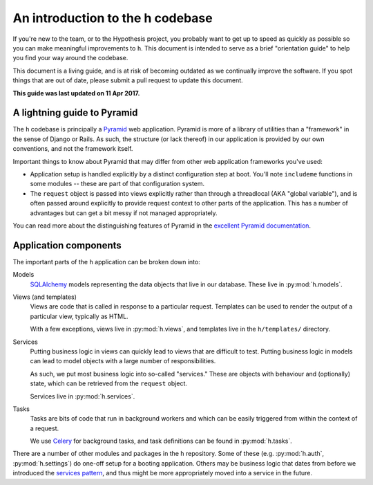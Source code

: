 =================================
An introduction to the h codebase
=================================

If you're new to the team, or to the Hypothesis project, you probably want to
get up to speed as quickly as possible so you can make meaningful improvements
to ``h``. This document is intended to serve as a brief "orientation guide" to
help you find your way around the codebase.

This document is a living guide, and is at risk of becoming outdated as we
continually improve the software. If you spot things that are out of date,
please submit a pull request to update this document.

**This guide was last updated on 11 Apr 2017.**

----------------------------
A lightning guide to Pyramid
----------------------------

The ``h`` codebase is principally a Pyramid_ web application. Pyramid is more of
a library of utilities than a "framework" in the sense of Django or Rails. As
such, the structure (or lack thereof) in our application is provided by our own
conventions, and not the framework itself.

Important things to know about Pyramid that may differ from other web
application frameworks you've used:

- Application setup is handled explicitly by a distinct configuration step at
  boot. You'll note ``includeme`` functions in some modules -- these are part of
  that configuration system.
- The ``request`` object is passed into views explicitly rather than through a
  threadlocal (AKA "global variable"), and is often passed around explicitly to
  provide request context to other parts of the application. This has a number
  of advantages but can get a bit messy if not managed appropriately.

You can read more about the distinguishing features of Pyramid in the `excellent
Pyramid documentation`_.

.. _Pyramid: https://trypyramid.com
.. _excellent Pyramid documentation: http://docs.pylonsproject.org/projects/pyramid/en/latest/narr/introduction.html

----------------------
Application components
----------------------

The important parts of the ``h`` application can be broken down into:

Models
    SQLAlchemy_ models representing the data objects that live in our database.
    These live in :py:mod:`h.models`.

Views (and templates)
    Views are code that is called in response to a particular request. Templates
    can be used to render the output of a particular view, typically as HTML.

    With a few exceptions, views live in :py:mod:`h.views`, and templates live
    in the ``h/templates/`` directory.

Services
    Putting business logic in views can quickly lead to views that are difficult
    to test. Putting business logic in models can lead to model objects with a
    large number of responsibilities.

    As such, we put most business logic into so-called "services." These are
    objects with behaviour and (optionally) state, which can be retrieved from
    the ``request`` object.

    Services live in :py:mod:`h.services`.

Tasks
    Tasks are bits of code that run in background workers and which can be
    easily triggered from within the context of a request.

    We use Celery_ for background tasks, and task definitions can be found in
    :py:mod:`h.tasks`.

There are a number of other modules and packages in the ``h`` repository. Some
of these (e.g. :py:mod:`h.auth`, :py:mod:`h.settings`) do one-off setup for a
booting application. Others may be business logic that dates from before we
introduced the `services pattern`_, and thus might be more appropriately moved
into a service in the future.

.. _SQLAlchemy: http://www.sqlalchemy.org/
.. _Celery: http://www.celeryproject.org/
.. _services pattern: https://h.readthedocs.io/en/latest/arch/adr-002/

